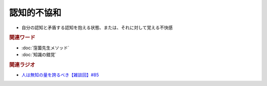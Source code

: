 認知的不協和
==========================================================
.. glossary::
  認知的不協和 : に

* 自分の認知と矛盾する認知を抱える状態、または、それに対して覚える不快感

.. rubric:: 関連ワード
* :doc:`窪薗先生メソッド` 
* :doc:`知識の錯覚` 

.. rubric:: 関連ラジオ
* `人は無知の量を誇るべき【雑談回】#85`_
  
.. _人は無知の量を誇るべき【雑談回】#85: https://www.youtube.com/watch?v=Z0KLBPiRrOY
